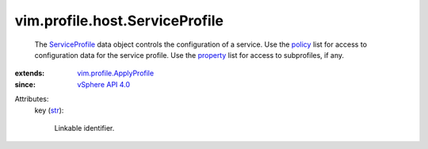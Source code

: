 .. _str: https://docs.python.org/2/library/stdtypes.html

.. _policy: ../../../vim/profile/ApplyProfile.rst#policy

.. _property: ../../../vim/profile/ApplyProfile.rst#property

.. _ServiceProfile: ../../../vim/profile/host/ServiceProfile.rst

.. _vSphere API 4.0: ../../../vim/version.rst#vimversionversion5

.. _vim.profile.ApplyProfile: ../../../vim/profile/ApplyProfile.rst


vim.profile.host.ServiceProfile
===============================
  The `ServiceProfile`_ data object controls the configuration of a service. Use the `policy`_ list for access to configuration data for the service profile. Use the `property`_ list for access to subprofiles, if any.
:extends: vim.profile.ApplyProfile_
:since: `vSphere API 4.0`_

Attributes:
    key (`str`_):

       Linkable identifier.
